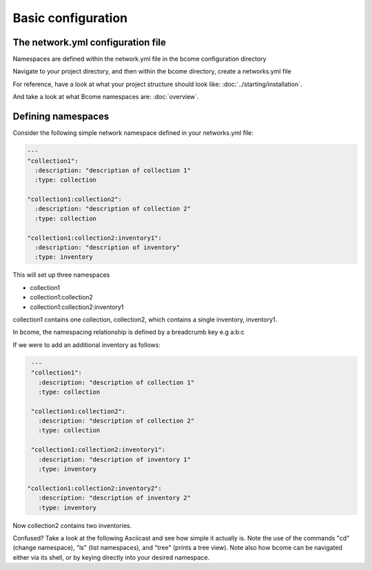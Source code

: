 *******************
Basic configuration
*******************

The network.yml configuration file
==================================

Namespaces are defined within the network.yml file in the bcome configuration directory

Navigate to your project directory, and then within the bcome directory, create a networks.yml file

For reference, have a look at what your project structure should look like: :doc:`../starting/installation`.

And take a look at what Bcome namespaces are: :doc:`overview`.

Defining namespaces
===================

Consider the following simple network namespace defined in your networks.yml file:

.. code-block:: yaml

   ---
   "collection1":
     :description: "description of collection 1"
     :type: collection

   "collection1:collection2":
     :description: "description of collection 2"
     :type: collection

   "collection1:collection2:inventory1":
     :description: "description of inventory"
     :type: inventory


This will set up three namespaces

* collection1
* collection1:collection2
* collection1:collection2:inventory1

collection1 contains one collection, collection2, which contains a single inventory, inventory1.

In bcome, the namespacing relationship is defined by a breadcrumb key e.g a:b:c

If we were to add an additional inventory as follows:


.. code-block:: yaml

   ---
   "collection1":
     :description: "description of collection 1"
     :type: collection

   "collection1:collection2":
     :description: "description of collection 2"
     :type: collection

   "collection1:collection2:inventory1":
     :description: "description of inventory 1"
     :type: inventory

  "collection1:collection2:inventory2":
     :description: "description of inventory 2"
     :type: inventory

Now collection2 contains two inventories.

Confused? Take a look at the following Asciicast and see how simple it actually is.  Note the use of the commands "cd" (change namespace), "ls" (list namespaces), and "tree" (prints a tree view).  Note also how bcome can be navigated either via its shell, or by keying directly into your desired namespace.

.. raw:: html

  <a target="_blank" href="https://asciinema.org/a/Rw42ebjqn9zVmr30KymLPE2pN?autoplay=1&speed=2"><img src="https://asciinema.org/a/Rw42ebjqn9zVmr30KymLPE2pN.png" width="836" /></a>

